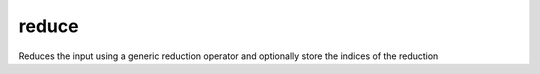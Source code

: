.. _reduce_func:

reduce
======

Reduces the input  using a generic reduction operator and optionally store the indices of the reduction

.. doxygenfunction:: reduce(const InType &in, ReduceOp op, bool init = true)
.. doxygenfunction:: reduce(const InType &in, const int (&dims)[D], ReduceOp op, bool init = true)
